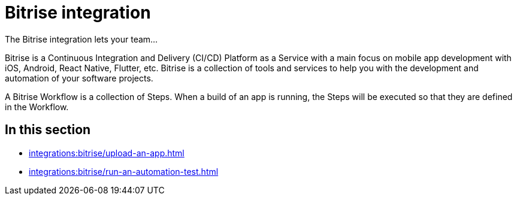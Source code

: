 = Bitrise integration
:navtitle: Bitrise

The Bitrise integration lets your team...

Bitrise is a Continuous Integration and Delivery (CI/CD) Platform as a Service with a main focus on mobile app development with iOS, Android, React Native, Flutter, etc. Bitrise is a collection of tools and services to help you with the development and automation of your software projects.

A Bitrise Workflow is a collection of Steps. When a build of an app is running, the Steps will be executed so that they are defined in the Workflow.

== In this section

* xref:integrations:bitrise/upload-an-app.adoc[]
* xref:integrations:bitrise/run-an-automation-test.adoc[]
